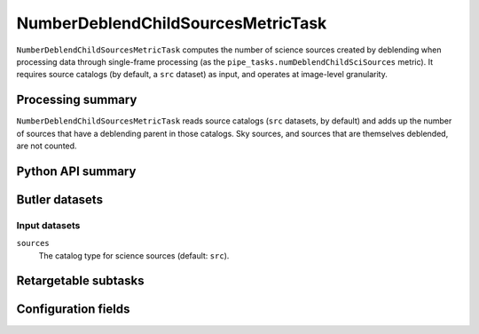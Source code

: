 .. lsst-task-topic:: lsst.pipe.tasks.metrics.NumberDeblendChildSourcesMetricTask

###################################
NumberDeblendChildSourcesMetricTask
###################################

``NumberDeblendChildSourcesMetricTask`` computes the number of science sources created by deblending when processing data through single-frame processing (as the ``pipe_tasks.numDeblendChildSciSources`` metric).
It requires source catalogs (by default, a ``src`` dataset) as input, and operates at image-level granularity.

.. _lsst.pipe.tasks.metrics.NumberDeblendChildSourcesMetricTask-summary:

Processing summary
==================

``NumberDeblendChildSourcesMetricTask`` reads source catalogs (``src`` datasets, by default) and adds up the number of sources that have a deblending parent in those catalogs.
Sky sources, and sources that are themselves deblended, are not counted.

.. _lsst.pipe.tasks.metrics.NumberDeblendChildSourcesMetricTask-api:

Python API summary
==================

.. lsst-task-api-summary:: lsst.pipe.tasks.metrics.NumberDeblendChildSourcesMetricTask

.. _lsst.pipe.tasks.metrics.NumberDeblendChildSourcesMetricTask-butler:

Butler datasets
===============

Input datasets
--------------

``sources``
    The catalog type for science sources (default: ``src``).

.. _lsst.pipe.tasks.metrics.NumberDeblendChildSourcesMetricTask-subtasks:

Retargetable subtasks
=====================

.. lsst-task-config-subtasks:: lsst.pipe.tasks.metrics.NumberDeblendChildSourcesMetricTask

.. _lsst.pipe.tasks.metrics.NumberDeblendChildSourcesMetricTask-configs:

Configuration fields
====================

.. lsst-task-config-fields:: lsst.pipe.tasks.metrics.NumberDeblendChildSourcesMetricTask
